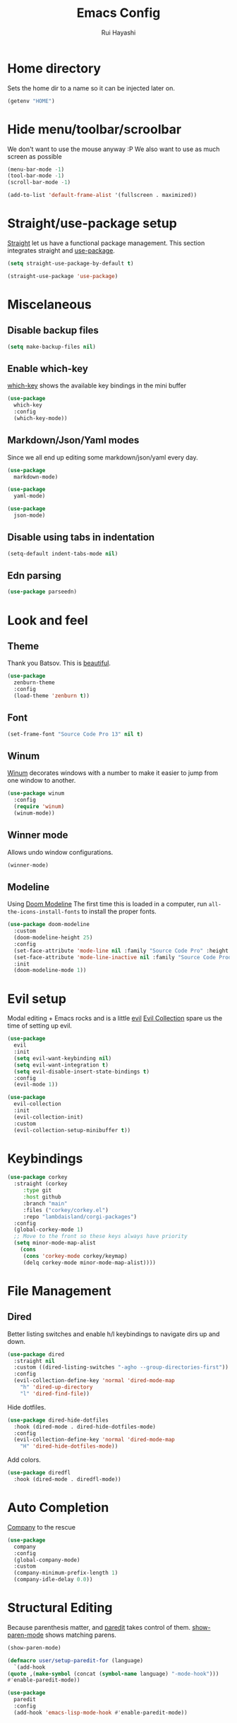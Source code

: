 #+title: Emacs Config
#+author: Rui Hayashi
#+PROPERTY: header-args :results silent :tangle config.el :mkdirp yes

* Home directory
  Sets the home dir to a name so it can be injected later on.
  #+name: homedir
  #+begin_src emacs-lisp :tangle no :results value
    (getenv "HOME")
  #+end_src
* Hide menu/toolbar/scroolbar
  We don't want to use the mouse anyway :P
  We also want to use as much screen as possible
  #+begin_src emacs-lisp
    (menu-bar-mode -1)
    (tool-bar-mode -1)
    (scroll-bar-mode -1)

    (add-to-list 'default-frame-alist '(fullscreen . maximized))
  #+end_src
  
* Straight/use-package setup
  [[https://github.com/raxod502/straight.el][Straight]] let us have a functional package management.
  This section integrates straight and [[https://github.com/jwiegley/use-package][use-package]].
  #+begin_src emacs-lisp
    (setq straight-use-package-by-default t)

    (straight-use-package 'use-package)
  #+end_src

* Miscelaneous
** Disable backup files
   #+begin_src emacs-lisp
     (setq make-backup-files nil)
   #+end_src
** Enable which-key
   [[https://github.com/justbur/emacs-which-key][which-key]] shows the available key bindings in the mini buffer
   #+begin_src emacs-lisp
     (use-package
       which-key
       :config
       (which-key-mode))
   #+end_src
** Markdown/Json/Yaml modes
   Since we all end up editing some markdown/json/yaml every day.
   #+begin_src emacs-lisp
     (use-package
       markdown-mode)

     (use-package
       yaml-mode)

     (use-package
       json-mode)
   #+end_src
** Disable using tabs in indentation
   #+begin_src emacs-lisp
     (setq-default indent-tabs-mode nil)
   #+end_src
** Edn parsing
   #+begin_src emacs-lisp
     (use-package parseedn)
   #+end_src
* Look and feel
** Theme
   Thank you Batsov. This is [[https://github.com/bbatsov/zenburn-emacs][beautiful]].
   #+begin_src emacs-lisp
     (use-package
       zenburn-theme
       :config
       (load-theme 'zenburn t))
   #+end_src
** Font
   #+begin_src emacs-lisp
     (set-frame-font "Source Code Pro 13" nil t)
   #+end_src
** Winum
   [[https://github.com/deb0ch/emacs-winum][Winum]] decorates windows with a number to make it easier to jump from one window to another.
   #+begin_src emacs-lisp
     (use-package winum
       :config
       (require 'winum)
       (winum-mode))
   #+end_src
** Winner mode
   Allows undo window configurations.
   #+begin_src emacs-lisp
     (winner-mode)
   #+end_src
** Modeline
   Using [[https://github.com/seagle0128/doom-modeline][Doom Modeline]]
   The first time this is loaded in a computer, run ~all-the-icons-install-fonts~ to install the proper fonts.
   #+begin_src emacs-lisp
     (use-package doom-modeline
       :custom
       (doom-modeline-height 25)
       :config
       (set-face-attribute 'mode-line nil :family "Source Code Pro" :height 100)
       (set-face-attribute 'mode-line-inactive nil :family "Source Code Prod" :height 100)
       :init
       (doom-modeline-mode 1))
   #+end_src
* Evil setup
  Modal editing + Emacs rocks and is a little [[https://github.com/emacs-evil/evil][evil]]
  [[https://github.com/emacs-evil/evil-collection][Evil Collection]] spare us the time of setting up evil.
  #+begin_src emacs-lisp
    (use-package
      evil
      :init
      (setq evil-want-keybinding nil)
      (setq evil-want-integration t)
      (setq evil-disable-insert-state-bindings t)
      :config
      (evil-mode 1))

    (use-package
      evil-collection
      :init
      (evil-collection-init)
      :custom
      (evil-collection-setup-minibuffer t))
  #+end_src
* Keybindings
  #+begin_src emacs-lisp
    (use-package corkey
      :straight (corkey
		 :type git
		 :host github
		 :branch "main"
		 :files ("corkey/corkey.el")
		 :repo "lambdaisland/corgi-packages")
      :config
      (global-corkey-mode 1)
      ;; Move to the front so these keys always have priority
      (setq minor-mode-map-alist
	    (cons
	     (cons 'corkey-mode corkey/keymap)
	     (delq corkey-mode minor-mode-map-alist))))

  #+end_src
* File Management
** Dired
   Better listing switches and enable h/l keybindings to navigate dirs up and down.
   #+begin_src emacs-lisp
     (use-package dired
       :straight nil
       :custom ((dired-listing-switches "-agho --group-directories-first"))
       :config
       (evil-collection-define-key 'normal 'dired-mode-map
         "h" 'dired-up-directory
         "l" 'dired-find-file))
   #+end_src
   Hide dotfiles.
   #+begin_src emacs-lisp
     (use-package dired-hide-dotfiles
       :hook (dired-mode . dired-hide-dotfiles-mode)
       :config
       (evil-collection-define-key 'normal 'dired-mode-map
         "H" 'dired-hide-dotfiles-mode))
   #+end_src
   Add colors.
   #+begin_src emacs-lisp
     (use-package diredfl
       :hook (dired-mode . diredfl-mode))
   #+end_src
* Auto Completion
  [[https://github.com/company-mode/company-mode][Company]] to the rescue
  #+begin_src emacs-lisp
    (use-package
      company
      :config
      (global-company-mode)
      :custom
      (company-minimum-prefix-length 1)
      (company-idle-delay 0.0))
  #+end_src
* Structural Editing
  Because parenthesis matter, and [[https://www.emacswiki.org/emacs/ParEdit][paredit]] takes control of them.
  [[https://www.emacswiki.org/emacs/ShowParenMode][show-paren-mode]] shows matching parens.
  #+begin_src emacs-lisp
    (show-paren-mode)

    (defmacro user/setup-paredit-for (language)
      `(add-hook
	(quote ,(make-symbol (concat (symbol-name language) "-mode-hook")))
	#'enable-paredit-mode))

    (use-package
      paredit
      :config
      (add-hook 'emacs-lisp-mode-hook #'enable-paredit-mode))
  #+end_src
* Ivy
  [[https://github.com/abo-abo/swiper][Ivy]] provides a completion mechanism to find files, projects and other things.
  #+begin_src emacs-lisp
    (use-package counsel
      :custom
      (ivy-initial-inputs-alist nil)
      (ivy-re-builders-alist '((t . ivy--regex-ignore-order)))
      :config
      (ivy-mode 1)
      (counsel-mode 1)
      :bind (:map ivy-minibuffer-map
             ("C-j" . ivy-next-line)
             ("C-k" . ivy-previous-line)
             :map ivy-switch-buffer-map
             ("C-k" . ivy-previous-line)
             :map ivy-reverse-i-search-map
             ("C-k" . ivy-previous-line)))

    (use-package swiper
      :bind
      (:map evil-normal-state-map
            ("/" . swiper)))

    (use-package ivy-rich
      :init
      (ivy-rich-mode 1))
  #+end_src
* Git
** Config
   #+begin_src conf-unix :tangle ~/.config/git/config
     [commit]
     gpgSign=true

     [core]
     editor=vim

     [push]
     default=current

     [user]
     email=rfhayashi@gmail.com
     name=Rui Fernando Hayashi
     signingKey=rfhayashi@gmail.com

     [github]
     user=rfhayashi
   #+end_src
   #+begin_src conf-unix :tangle ~/.config/git/ignore
     .lsp
     .nrepl-port
     .cpcache
   #+end_src
** Magit
   Work with git with a little bit of [[https://magit.vc/][magit]]
   #+begin_src emacs-lisp
     (use-package magit)

     (use-package evil-magit)
  #+end_src
* Projectile
  Sets up [[https://github.com/bbatsov/projectile][Projectile]].
  #+begin_src emacs-lisp
    (use-package
     projectile
     :config
     (projectile-mode +1)
     :init
     (when (file-directory-p "~/dev")
       (setq projectile-project-search-path '("~/dev"))))

    (use-package counsel-projectile
      :config
      (counsel-projectile-mode))
  #+end_src
* Yasnippet
  #+begin_src emacs-lisp
    (use-package yasnippet
      :config
      (yas-global-mode 1))
  #+end_src
* Clojure
  Setup for working with clojure. Sets up [[https://github.com/clojure-emacs/cider][cider]] and [[https://github.com/snoe/clojure-lsp][clojure lsp]].

  #+begin_src emacs-lisp
    (switch-to-buffer "nix-install-clojure-lsp")
    (goto-char (point-max))
    (call-process-shell-command "nix-env -i clojure-lsp" nil "nix-install-clojure-lsp" t)
    (kill-buffer "nix-install-clojure-lsp")
  #+end_src
  
  #+begin_src clojure :tangle ~/.clojure/injections/deps.edn
    {}
  #+end_src

  #+begin_src clojure :tangle ~/.clojure/injections/src/portal.clj
    (ns portal
      (:require [portal.api :as portal]))

    (defonce portal* (atom nil))

    (defn instance []
      (reset! portal* (portal/open @portal*))
      @portal*)

    (defn send [v]
      (reset! (instance) v))

    (defn fetch []
      @(instance))

  #+end_src

  #+begin_src clojure :tangle ~/.clojure/injections/src/tap.clj
    (ns tap
      (:refer-clojure :exclude [>]))

    (defn m [message v]
      (tap> {:message message
             :tap v})
      v)

    (defn >-reader [form]
      `(let [t# ~form]
         (tap> t#)
         t#))

    (defmacro > [form]
      (>-reader form))

    (defn d-reader [form]
      `(let [t# ~form]
         (tap> {:code (pr-str (quote ~form))
                :tap t#})
         t#))

    (defmacro d [form]
      (d-reader form))
  #+end_src

  #+begin_src clojure :tangle ~/.clojure/injections/src/data_readers.clj
    {tap tap/>-reader
     tapd tap/d-reader}
  #+end_src

  #+begin_src clojure :tangle ~/.clojure/injections/src/user.clj
    (ns user
      (:require [tap]
                [portal]))

    (portal.api/tap)
  #+end_src

  #+begin_src clojure :tangle ~/.clojure/deps.edn :noweb yes
    {:aliases

     {; Linters
      :cljfmt {:deps {cljfmt/cljfmt {:mvn/version "0.6.4"}}
               :main-opts ["-m" "cljfmt.main"]}
      :nsorg {:deps {nsorg-cli/nsorg-cli {:mvn/version "0.3.1"}}
              :main-opts ["-m" "nsorg.cli"]}
      :outdated {:extra-deps {olical/depot {:mvn/version "1.8.4"}}
                 :main-opts ["-m" "depot.outdated.main"]}

      :oz {:extra-deps {metasoarous/oz {:mvn/version "1.6.0-alpha6"}}}
      :portal {:extra-deps {djblue/portal {:mvn/version "0.8.0"}}}
      :injections {:extra-deps {my/tap {:local/root "<<homedir()>>/.clojure/injections"}}}}}
  #+end_src

  #+begin_src clojure :tangle ~/.clojure/injections/project.clj
    (defproject my/tap "0.0.1-SNAPSHOT")
  #+end_src

  To use tap with leiningen, execute this block manually.
  #+begin_src bash :tangle no :noweb yes
    cd <<homedir()>>/.clojure/injections
    lein install
  #+end_src

  #+begin_src clojure :tangle ~/.lein/profiles.clj
    {:user
     {:dependencies        [[my/tap "0.0.1-SNAPSHOT"]
                            [djblue/portal "0.8.0"]]
      :injections          [(require 'tap)
                            (require 'portal)
                            (portal/tap)]}}
  #+end_src

  #+begin_src emacs-lisp
    (defun my/cider-test-run-focused-test ()
      "Run test around point"
      (interactive)
      (cider-load-buffer)
      (cider-test-run-test))

    (defun my/cider-test-run-ns-tests ()
      "Run namespace test"
      (interactive)
      (cider-load-buffer)
      (cider-test-run-ns-tests nil))

    (defun my/portal-cider-inspect-last-result ()
      (interactive)
      (let ((repl (cider-current-repl)))
        (nrepl-send-sync-request `("op" "eval" "code" "(portal/send *1)") repl)))

    (use-package clojure-mode
      :config
      (add-hook 'clojure-mode-hook #'enable-paredit-mode))

    (defun my/setup-matcher-combinators ()
      (cider-add-to-alist 'cider-jack-in-lein-plugins "cider/cider-nrepl" "0.25.5")

      (advice-add 'cider-ansi-color-string-p :override
                  (lambda (string) (string-match "\\[" string)))

      (advice-add 'cider-font-lock-as
                  :before
                  (lambda (&rest r)
                    (advice-add 'substring-no-properties :override #'identity)))
      (advice-add 'cider-font-lock-as
                  :after
                  (lambda (&rest r)
                    (advice-remove 'substring-no-properties #'identity))))

    (use-package cider
      :config
      (setq cider-save-file-on-load t)
      (setq cider-repl-pop-to-buffer-on-connect nil)
      (setq cider-test-defining-forms '("deftest" "defspec" "defflow"))
      (setq org-babel-clojure-backend 'cider)
      (setq clojure-toplevel-inside-comment-form t)
      (setq cider-clojure-cli-global-options "-A:portal -A:injections")
      (my/setup-matcher-combinators))

    (use-package lsp-mode
      :config
      (dolist (m '(clojure-mode
                   clojurec-mode
                   clojurescript-mode
                   clojurex-mode))
        (add-to-list 'lsp-language-id-configuration `(,m . "clojure")))
      (setq lsp-enable-indentation nil)
      (add-hook 'clojure-mode-hook #'lsp)
      (add-hook 'clojurec-mode-hook #'lsp)
      (add-hook 'clojurescript-mode-hook #'lsp))

    (use-package clj-refactor
      :config
      (clj-refactor-mode 1))
  #+end_src
* Scratch
  [[https://github.com/ffevotte/scratch.el][scratch]] make it easier to create scratch buffers. This is augmented with scratch-buffer-setup function
  by Protesilaos Stavrou ([[https://protesilaos.com/codelog/2020-08-03-emacs-custom-functions-galore/][See]]).
  #+begin_src emacs-lisp
    (use-package scratch
      :config
      (defun prot/scratch-buffer-setup ()
	"Add contents to `scratch' buffer and name it accordingly."
	(let* ((mode (format "%s" major-mode))
	       (string (concat "Scratch buffer for: " mode "\n\n")))
	  (when scratch-buffer
	    (save-excursion
	      (insert string)
	      (goto-char (point-min))
	      (comment-region (point-at-bol) (point-at-eol)))
	    (forward-line 2))
	  (rename-buffer (concat "*Scratch for " mode "*") t)))
      (add-hook 'scratch-create-buffer-hook 'prot/scratch-buffer-setup))
  #+end_src
* Org mode
  My [[https://orgmode.org/][org mode]] and [[https://github.com/org-roam/org-roam][org roam]] setup.
  #+begin_src emacs-lisp
    (with-eval-after-load 'org
      (require 'ob-shell)
      (require 'ob-clojure)
      (setq org-ellipsis " ▾")
      (org-babel-lob-ingest (expand-file-name "babel.org" user-emacs-directory))
      (require 'org-tempo)
      (dolist (el '(("el" . "src emacs-lisp")
                    ("clj" . "src clojure")
                    ("bb" . "src clojure :backend babashka")
                    ("bash" . "src bash")))
        (add-to-list 'org-structure-template-alist el)))

    (use-package evil-org
      :after org
      :config
      (add-hook 'org-mode-hook 'evil-org-mode)
      (add-hook 'evil-org-mode-hook
                (lambda ()
                  (evil-org-set-key-theme)))
      (evil-org-set-key-theme '(textobjects insert navigation additional shift todo heading)))

    (defconst rfh/org-roam-dir "~/dev/org-roam")

    (use-package org-roam
      :config
      (setq org-roam-directory rfh/org-roam-dir)
      (setq org-roam-completion-system 'ivy)
      (add-hook 'after-init-hook 'org-roam-mode))

    (use-package company-org-roam
      :after company
      :straight (:host github :repo "org-roam/company-org-roam")
      :config
      (push 'company-org-roam company-backends))

    (defun my/org-mode-visual-fill ()
      (setq visual-fill-column-width 80)
      (visual-fill-column-mode 1)
      (visual-line-mode 1))

    (use-package visual-fill-column
      :hook (org-mode . my/org-mode-visual-fill))
  #+end_src
* Org Babel + Clojure
  Customizations on top of ob-clojure.
** Support for babashka
   Makes it possible to use [[https://github.com/borkdude/babashka][babashka]] via [[https://orgmode.org/worg/org-contrib/babel/][org babel]].

   To enable that you can either ~(setq org-babel-clojure-backend 'babashka)~, which will always use babashka when
   using clojure as language, or you can add a header argument ~:backend babashka~, which will only apply to
   a specific source block. Note that you need to have babashka installed in your system.

   This code was forked from https://git.jeremydormitzer.com/jdormit/dotfiles/commit/5f9dbe53cea2b37fc89cc49f858f98387da99576
   with a few modifications.
   
** Support for deps.edn
   It supports setting deps.edn as a source block. To do that create a clojure source block like:

   #+begin_example
     ,#+name: deps-edn
     ,#+begin_src clojure
     {:deps org.clojure/tools.reader {:mvn/version "1.1.1"}}
     ,#+end_src
   #+end_example

   And add a ~:deps-edn~ attribute to your clojure source block, e.g.:
   #+begin_example
     ,#+begin_src clojure
     ,#+begin_src clojure :deps-edn deps-edn
     ; some clojure code
     ,#+end_src
   #+end_example
   
   To start the repl invoke ~my/ob-clojure-cider-jack-in~ from the source block you want to evaluate.
  
  #+begin_src emacs-lisp
    (defun ob-clojure-eval-with-bb (expanded params)
      "Evaluate EXPANDED code block with PARAMS using babashka."
      (unless (executable-find "bb")
        (user-error "Babashka not installed"))
      (let* ((stdin (let ((stdin (cdr (assq :stdin params))))
                      (when stdin
                        (elisp->clj
                         (org-babel-ref-resolve stdin)))))
             (input (cdr (assq :input params)))
             (file (make-temp-file "ob-clojure-bb" nil nil expanded))
             (command (concat (when stdin (format "echo %s | " (shell-quote-argument stdin)))
                              (format "bb %s -f %s"
                                      (cond
                                       ((equal input "edn") "")
                                       ((equal input "text") "-i")
                                       (t ""))
                                      (shell-quote-argument file))))
             (result (shell-command-to-string command)))
        (string-trim result)))

    (defun my/ob-clojure-deps-block-name ()
      (seq-let [_ _ params] (org-babel-get-src-block-info)
        (a-get params :deps-edn)))

    (defun my/ob-clojure-deps-block-body ()
      (when-let ((block-name (my/ob-clojure-deps-block-name)))
        (save-excursion
          (org-babel-goto-named-src-block block-name)
          (seq-let [_ body] (org-babel-get-src-block-info)
            body))))

    (defun my/ob-clojure-cider-jack-in-clj ()
      (interactive)
      (when-let ((deps-edn (my/ob-clojure-deps-block-body)))
        (write-region deps-edn nil (concat default-directory "deps.edn")))
      (let ((cider-allow-jack-in-without-project t))
        (cider-jack-in-clj '())))

    (defun org-babel-execute:clojure (body params)
      "Execute a block of Clojure code with Babel."
      (let* ((backend (if-let ((backend-s (a-get params :backend)))
                          (intern backend-s)
                        org-babel-clojure-backend))
             (expanded (org-babel-expand-body:clojure body params))
             (result-params (cdr (assq :result-params params)))
             result)
        (unless backend
          (user-error "You need to customize org-babel-clojure-backend"))
        (setq result
              (cond
               ((eq backend 'inf-clojure)
                (ob-clojure-eval-with-inf-clojure expanded params))
               ((eq backend 'cider)
                (progn
                  (when (not (cider-current-repl))
                    (error "no repl connected, run my/ob-clojure-cider-jack-in-clj"))
                  (ob-clojure-eval-with-cider expanded params)))
               ((eq backend 'slime)
                (ob-clojure-eval-with-slime expanded params))
               ((eq backend 'babashka)
                (ob-clojure-eval-with-bb expanded params))))
        (org-babel-result-cond result-params
          result
          (condition-case nil (org-babel-script-escape result)
            (error result)))))
  #+end_src
* Org Mode + Clojure Portal
  Function that shows the result of executing a org babel source block in [[https://github.com/djblue/portal][Portal.]]
  
  #+begin_src emacs-lisp
    (setq my/portal-nrepl-port 1900)

    (defconst my/portal-classpath-command
      "clojure -Spath -Sdeps '{:deps {djblue/portal {:mvn/version \"0.8.0\"}}}'")

    (defun my/portal-nrepl-port-open-p ()
      (condition-case nil
          (progn
            (make-network-process :name "nrepl-portal" :family 'ipv4 :host "localhost" :service my/portal-nrepl-port)
            (delete-process "nrepl-portal")
            t)
        (error nil)))

    (defun my/wait-for-portal-nrepl-port ()
      (let ((number-of-tries 0))
        (while (not (my/portal-nrepl-port-open-p))
          (when (> number-of-tries 20)
            (error "timeout waiting for port"))
          (setq number-of-tries (+ number-of-tries 1))
          (sleep-for 0.2))))

    (defun my/start-portal ()
      (when (not (my/portal-nrepl-port-open-p))
        (setq my/portal-process
              (start-process-shell-command "clojure-portal"
                                           "clojure-portal-output"
                                           (format "bb -cp `%s` --nrepl-server %s"
                                                   my/portal-classpath-command
                                                   my/portal-nrepl-port)))
        (my/wait-for-portal-nrepl-port)
        (setq my/portal-nrepl-connection
              (cider-connect `(:host "localhost" :port ,my/portal-nrepl-port)))))

    (defun my/eval-in-portal (code)
      (nrepl-send-sync-request
       `("op" "eval" "code" ,code)
       my/portal-nrepl-connection))

    (defun my/start-portal-instance ()
      (my/start-portal)
      (my/eval-in-portal
       "(require '[portal.api :as p])
        (defonce portal (atom nil))
        (reset! portal (p/open @portal nil))"))

    (defun my/send-to-portal (data)
      (my/start-portal-instance)
      (my/eval-in-portal
       (parseedn-print-str
        `(reset! @portal (quote ,data)))))

    (defun my/org-babel-execute-src-block-to-clojure-portal ()
      (interactive)
      (let* ((result (org-babel-execute-src-block)))
        (my/send-to-portal result)))
  #+end_src
* Microk8s Org-babel
  #+begin_src emacs-lisp
    ;; possibly require modes required for your language
    (define-derived-mode kubectl-mode yaml-mode "kubectl"
      "Major mode for editing kubectl templates."
      )



    ;; optionally define a file extension for this language
    (add-to-list 'org-babel-tangle-lang-exts '("kubectl" . "yaml"))

    ;; optionally declare default header arguments for this language
    (defvar org-babel-default-header-args:kubectl '((:action . "apply")(:context . nil)))

    ;; This function expands the body of a source code block by doing
    ;; things like prepending argument definitions to the body, it should
    ;; be called by the `org-babel-execute:kubectl' function below.
    (defun org-babel-expand-body:kubectl (body params &optional processed-params)
      "Expand BODY according to PARAMS, return the expanded body."
      ;(require 'inf-kubectl) : TODO check if needed
      body ; TODO translate params to yaml variables
    )

    ;; This is the main function which is called to evaluate a code
    ;; block.
    ;;
    ;; This function will evaluate the body of the source code and
    ;; return the results as emacs-lisp depending on the value of the
    ;; :results header argument
    ;; - output means that the output to STDOUT will be captured and
    ;;   returned
    ;; - value means that the value of the last statement in the
    ;;   source code block will be returned
    ;;
    ;; The most common first step in this function is the expansion of the
    ;; PARAMS argument using `org-babel-process-params'.
    ;;
    ;; Please feel free to not implement options which aren't appropriate
    ;; for your language (e.g. not all languages support interactive
    ;; "session" evaluation).  Also you are free to define any new header
    ;; arguments which you feel may be useful -- all header arguments
    ;; specified by the user will be available in the PARAMS variable.
    (defun org-babel-execute:kubectl (body params)
      "Execute a block of kubectl code with org-babel.
    This function is called by `org-babel-execute-src-block'"
      (let* ((vars (org-babel--get-vars params))
	     (action (if (assoc :action params) (cdr (assoc :action params)) "apply")))
	(message "executing kubectl source code block")
	(org-babel-eval-kubectl (concat "microk8s kubectl " action " -f" ) body)
	)
      ;; when forming a shell command, or a fragment of code in some
      ;; other language, please preprocess any file names involved with
      ;; the function `org-babel-process-file-name'. (See the way that
      ;; function is used in the language files)
      )


    (defun org-babel-eval-kubectl (cmd yaml)
      "Run CMD on BODY.
    If CMD succeeds then return its results, otherwise display
    STDERR with `org-babel-eval-error-notify'."
      (let ((err-buff (get-buffer-create " *Org-Babel Error*"))
	    (yaml-file (org-babel-temp-file "ob-kubectl-yaml-"))
	    (output-file (org-babel-temp-file "ob-kubectl-out-"))
	    exit-code)
	(with-temp-file yaml-file (insert yaml))
	(with-current-buffer err-buff (erase-buffer))
	(setq exit-code
	      (shell-command (concat cmd " " yaml-file) output-file err-buff)
	      )
	  (if (or (not (numberp exit-code)) (> exit-code 0))
	      (progn
		(with-current-buffer err-buff
		  (org-babel-eval-error-notify exit-code (buffer-string)))
		(save-excursion
		  (when (get-buffer org-babel-error-buffer-name)
		    (with-current-buffer org-babel-error-buffer-name
		      (unless (derived-mode-p 'compilation-mode)
			(compilation-mode))
		      ;; Compilation-mode enforces read-only, but Babel expects the buffer modifiable.
		      (setq buffer-read-only nil))))
		nil)
	    ; return the contents of output file
	    (with-current-buffer output-file (buffer-string)))))

    (add-to-list 'org-babel-load-languages '(kubectl .t))
  #+end_src
